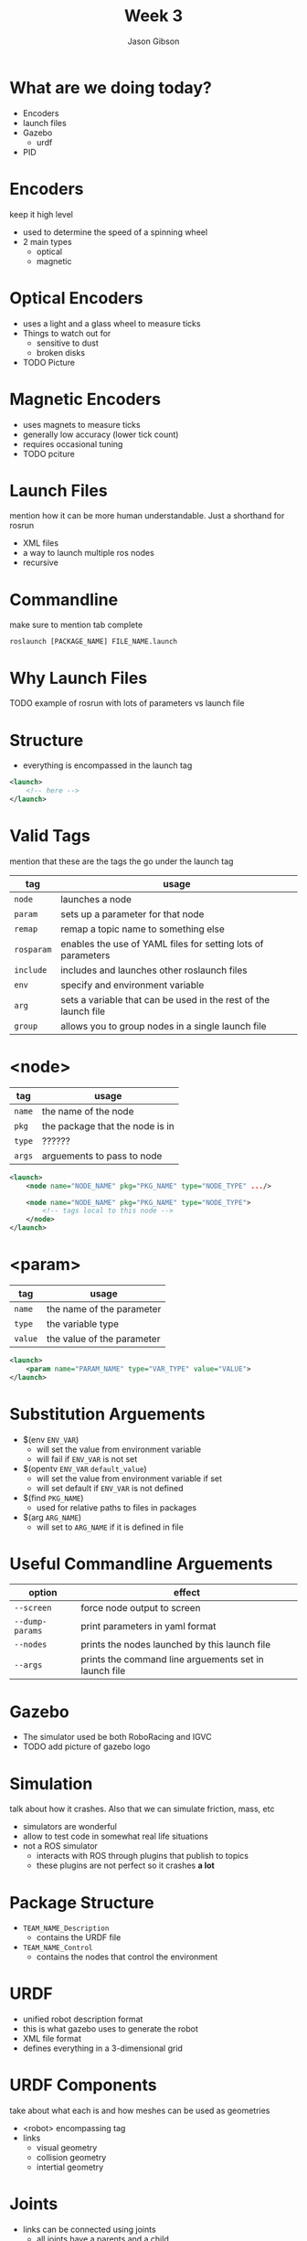 #+TITLE: Week 3
#+AUTHOR: Jason Gibson
#+EMAIL: jgibson37@gatech.edu

* What are we doing today?
- Encoders
- launch files
- Gazebo
    - urdf
- PID

* Encoders
#+BEGIN_NOTES
keep it high level
#+END_NOTES
- used to determine the speed of a spinning wheel
- 2 main types
    - optical
    - magnetic

* Optical Encoders
- uses a light and a glass wheel to measure ticks
- Things to watch out for
    - sensitive to dust
    - broken disks
- TODO Picture

* Magnetic Encoders
- uses magnets to measure ticks
- generally low accuracy (lower tick count)
- requires occasional tuning
- TODO pciture

* Launch Files
#+BEGIN_NOTES
mention how it can be more human understandable. Just a shorthand for rosrun
#+END_NOTES
- XML files
- a way to launch multiple ros nodes
- recursive

* Commandline
#+BEGIN_NOTES
make sure to mention tab complete
#+END_NOTES
#+BEGIN_SRC shell
roslaunch [PACKAGE_NAME] FILE_NAME.launch
#+END_SRC

* Why Launch Files
TODO example of rosrun with lots of parameters vs launch file

* Structure
- everything is encompassed in the launch tag
#+BEGIN_SRC XML
<launch>
    <!-- here -->
</launch>
#+END_SRC

* Valid Tags
#+BEGIN_NOTES
mention that these are the tags the go under the launch tag
#+END_NOTES
| tag | usage |
|-------+------|
| =node= | launches a node |
| =param= | sets up a parameter for that node|
| =remap= | remap a topic name to something else |
| =rosparam= | enables the use of YAML files for setting lots of parameters |
| =include= | includes and launches other roslaunch files |
| =env= | specify and environment variable |
| =arg= | sets a variable that can be used in the rest of the launch file |
| =group= | allows you to group nodes in a single launch file |

* <node>
| tag | usage |
|-------+------|
| =name= | the name of the node |
| =pkg= | the package that the node is in |
| =type= | ?????? |
| =args= | arguements to pass to node |
#+BEGIN_SRC XML
<launch>
    <node name="NODE_NAME" pkg="PKG_NAME" type="NODE_TYPE" .../>

    <node name="NODE_NAME" pkg="PKG_NAME" type="NODE_TYPE">
        <!-- tags local to this node -->
    </node>
</launch>
#+END_SRC

* <param>
| tag | usage |
|-------+------|
| =name= | the name of the parameter |
| =type= | the variable type |
| =value= | the value of the parameter |
#+BEGIN_SRC XML
<launch>
    <param name="PARAM_NAME" type="VAR_TYPE" value="VALUE">
</launch>
#+END_SRC

* Substitution Arguements
- $(env =ENV_VAR=)
    - will set the value from environment variable
    - will fail if =ENV_VAR= is not set
- $(opentv =ENV_VAR= =default_value=)
    - will set the value from environment variable if set
    - will set default if =ENV_VAR= is not defined
- $(find =PKG_NAME=)
    - used for relative paths to files in packages
- $(arg =ARG_NAME=)
    - will set to =ARG_NAME= if it is defined in file

* Useful Commandline Arguements
| option | effect |
|-------+------|
| =--screen= | force node output to screen |
| =--dump-params= | print parameters in yaml format|
| =--nodes= | prints the nodes launched by this launch file|
| =--args= | prints the command line arguements set in launch file|

* Gazebo
- The simulator used be both RoboRacing and IGVC
- TODO add picture of gazebo logo

* Simulation
#+BEGIN_NOTES
talk about how it crashes. Also that we can simulate friction, mass, etc
#+END_NOTES
- simulators are wonderful
- allow to test code in somewhat real life situations
- not a ROS simulator
    - interacts with ROS through plugins that publish to topics
    - these plugins are not perfect so it crashes *a lot*

* Package Structure
- =TEAM_NAME_Description=
    - contains the URDF file
- =TEAM_NAME_Control=
    - contains the nodes that control the environment

* URDF
- unified robot description format
- this is what gazebo uses to generate the robot
- XML file format
- defines everything in a 3-dimensional grid

* URDF Components
#+BEGIN_NOTES
take about what each is and how meshes can be used as geometries
#+END_NOTES
- <robot> encompassing tag
- links
    - visual geometry
    - collision geometry
    - intertial geometry

* Joints
- links can be connected using joints
    - all joints have a parents and a child
- all positions are realtive to its parents
    - tree must have a root

* TODO I AM ROOT

* Joint Types
- TODO table of joint types

* Useful Commands
- =check_urdf=
